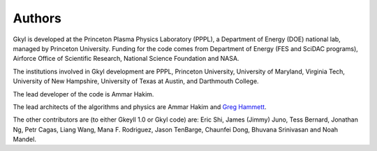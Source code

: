 Authors
+++++++

Gkyl is developed at the Princeton Plasma Physics Laboratory (PPPL), a
Department of Energy (DOE) national lab, managed by Princeton
University. Funding for the code comes from Department of Energy (FES
and SciDAC programs), Airforce Office of Scientific Research, National
Science Foundation and NASA.

The institutions involved in Gkyl development are PPPL, Princeton
University, University of Maryland, Virginia Tech, University of New
Hampshire, University of Texas at Austin, and Darthmouth College.

The lead developer of the code is Ammar Hakim.

The lead architects of the algorithms and physics are Ammar Hakim and
`Greg Hammett <http://w3.pppl.gov/~hammett>`_.

The other contributors are (to either Gkeyll 1.0 or Gkyl code) are:
Eric Shi, James (Jimmy) Juno, Tess Bernard, Jonathan Ng, Petr Cagas,
Liang Wang, Mana F. Rodriguez, Jason TenBarge, Chaunfei Dong, Bhuvana
Srinivasan and Noah Mandel.
